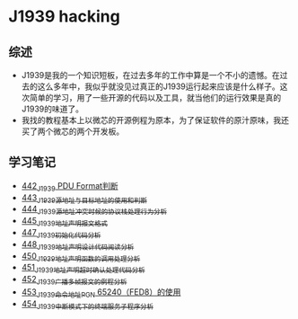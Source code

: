 * J1939 hacking
** 综述
- J1939是我的一个知识短板，在过去多年的工作中算是一个不小的遗憾。在过去的这么多年中，我似乎就没见过真正的J1939运行起来应该是什么样子。这次简单的学习，用了一些开源的代码以及工具，就当他们的运行效果是真的J1939的味道了。
- 我找的教程基本上以微芯的开源例程为原本，为了保证软件的原汁原味，我还买了两个微芯的两个开发板。

** 学习笔记
- [[https://greyzhang.blog.csdn.net/article/details/109411278][442_J1939 PDU Format判断]]
- [[https://greyzhang.blog.csdn.net/article/details/109456723][443_J1939源地址与目标地址的使用和判断]]
- [[https://greyzhang.blog.csdn.net/article/details/109479618][444_J1939源地址冲突时候的协议栈处理行为分析]]
- [[https://greyzhang.blog.csdn.net/article/details/109498960][445_J1939地址声明报文格式]]
- [[https://greyzhang.blog.csdn.net/article/details/109543595][447_J1939初始化代码分析]]
- [[https://greyzhang.blog.csdn.net/article/details/109587534][448_J1939地址声明设计代码阅读分析]]
- [[https://greyzhang.blog.csdn.net/article/details/109635675][450_J1939地址声明函数的调用处理分析]]
- [[https://greyzhang.blog.csdn.net/article/details/109667070][451_J1939地址声明超时确认处理代码分析]]
- [[https://greyzhang.blog.csdn.net/article/details/109692598][452_J1939广播多帧报文的例程分析]]
- [[https://greyzhang.blog.csdn.net/article/details/109703346][453_J1939命令地址PGN 65240（FED8）的使用]]
- [[https://greyzhang.blog.csdn.net/article/details/109715655][454_J1939中断模式下的终端服务子程序分析]]
